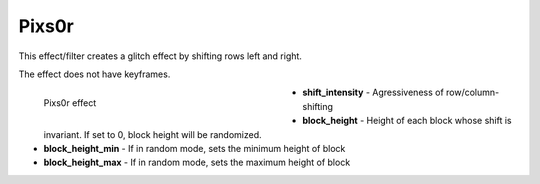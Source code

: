.. meta::

   :description: Do your first steps with Kdenlive video editor, using pixs0r effect
   :keywords: KDE, Kdenlive, video editor, help, learn, easy, effects, filter, video effects, misc, miscellaneous, pixs0r

.. metadata-placeholder

   :authors: - Bernd Jordan (https://discuss.kde.org/u/berndmj)

   :license: Creative Commons License SA 4.0


.. _effects-pixs0r:

Pixs0r
======

This effect/filter creates a glitch effect by shifting rows left and right.

The effect does not have keyframes.

.. figure:: /images/effects_and_compositions/kdenlive2304_effects-pixs0r.webp
   :width: 400px
   :figwidth: 400px
   :align: left
   :alt: kdenlive2304_effects-pixs0r

   Pixs0r effect

* **shift_intensity** - Agressiveness of row/column-shifting

* **block_height** - Height of each block whose shift is invariant. If set to 0, block height will be randomized.

* **block_height_min** - If in random mode, sets the minimum height of block

* **block_height_max** - If in random mode, sets the maximum height of block
